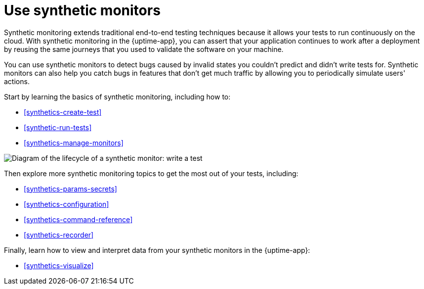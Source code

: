 [[synthetics-journeys]]
= Use synthetic monitors

Synthetic monitoring extends traditional end-to-end testing techniques because it allows your tests to run continuously on the cloud.
With synthetic monitoring in the {uptime-app}, you can assert that your application continues to work after a deployment by reusing
the same journeys that you used to validate the software on your machine.

You can use synthetic monitors to detect bugs caused by invalid states you couldn't predict and didn't write tests for.
Synthetic monitors can also help you catch bugs in features that don't get much traffic by allowing you to periodically simulate users' actions.  

Start by learning the basics of synthetic monitoring, including how to:

* <<synthetics-create-test>>
* <<synthetic-run-tests>>
* <<synthetics-manage-monitors>>

image::images/synthetic-monitor-lifecycle.png[Diagram of the lifecycle of a synthetic monitor: write a test, test it locally, create a monitor, manage a monitor, delete a monitor]

Then explore more synthetic monitoring topics to get the most out of your tests, including:

* <<synthetics-params-secrets>>
* <<synthetics-configuration>>
* <<synthetics-command-reference>>
* <<synthetics-recorder>>

Finally, learn how to view and interpret data from your synthetic monitors in the {uptime-app}:

* <<synthetics-visualize>>
